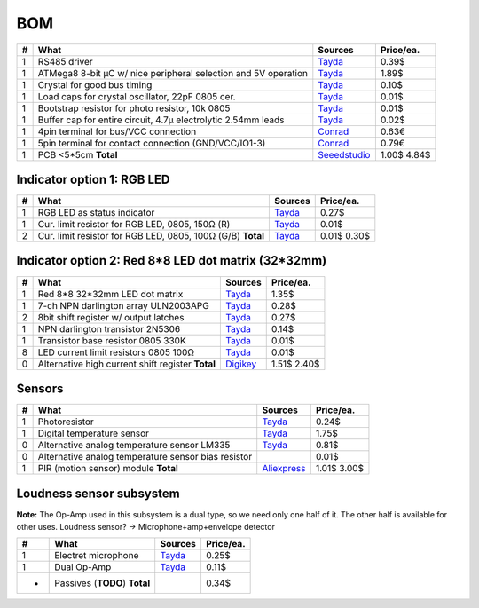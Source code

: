 BOM
===

==  ==============================================================  ======================================  =========
#   What                                                            Sources                                 Price/ea.
==  ==============================================================  ======================================  =========
1   RS485 driver                                                    `Tayda <tayda1_>`__                         0.39$
1   ATMega8 8-bit µC w/ nice peripheral selection and 5V operation  `Tayda <tayda2_>`__                         1.89$
1   Crystal for good bus timing                                     `Tayda <tayda3_>`__                         0.10$
1   Load caps for crystal oscillator, 22pF 0805 cer.                `Tayda <tayda4_>`__                         0.01$
1   Bootstrap resistor for photo resistor, 10k 0805                 `Tayda <tayda10_>`__                        0.01$
1   Buffer cap for entire circuit, 4.7µ electrolytic 2.54mm leads   `Tayda <tayda11_>`__                        0.02$
1   4pin terminal for bus/VCC connection                            `Conrad <conrad1_>`__                       0.63€
1   5pin terminal for contact connection (GND/VCC/IO1-3)            `Conrad <conrad2_>`__                       0.79€
1   PCB <5*5cm                                                      `Seeedstudio <seeed1_>`__                   1.00$
    **Total**                                                                                                   4.84$
==  ==============================================================  ======================================  =========

.. _tayda1:  http://www.taydaelectronics.com/ic-integrated-circuits/rs422-rs423-rs485/sn75176-sn75176bp-75176-buffers-line-drivers-ic.html
.. _tayda2:  http://www.taydaelectronics.com/ic-integrated-circuits/microcontrollers/atmel-atmega8-16au-tqfp-32-avr-8-bit-microcontroller-ic.html
.. _tayda3:  http://www.taydaelectronics.com/crystals-resonators-oscilliators/crystals/16-000-mhz-16-mhz-crystal-hc-49-s-low-profile.html
.. _tayda4:  http://www.taydaelectronics.com/capacitors/smd-ceramic-chip-capacitors/0805/22pf-50v-smd-ceramic-chip-capacitor.html
.. _tayda10: http://www.taydaelectronics.com/resistors/smd-chip-resistors/0805/50-x-smd-chip-resistors-10k-ohm-1-8w-1-0805.html
.. _tayda11: http://www.taydaelectronics.com/capacitors/electrolytic-capacitors/4-7uf-16v-105c-radial-electrolytic-capacitor-5x11mm.html
.. _conrad1: http://www.conrad.de/ce/de/product/567658/Loetbare-Schraubklemme-mit-Liftprinzip-AKZ692-V-Rastermass-254-mm-Polzahl-4-Gruen-50692040021E-Inhalt-1-St?ref=list
.. _conrad2: http://www.conrad.de/ce/de/product/567698/Loetbare-Schraubklemme-mit-Liftprinzip-AKZ692-V-Rastermass-254-mm-Polzahl-5-Gruen-50692050021E-Inhalt-1-St?ref=list
.. _seeed1:  http://www.seeedstudio.com/service/index.php?r=site/pcbService

Indicator option 1: RGB LED
---------------------------

==  ==============================================================  ======================================  =========
#   What                                                            Sources                                 Price/ea.
==  ==============================================================  ======================================  =========
1   RGB LED as status indicator                                     `Tayda <tayda5_>`__                         0.27$
1   Cur. limit resistor for RGB LED, 0805, 150Ω (R)                 `Tayda <tayda12_>`__                        0.01$
2   Cur. limit resistor for RGB LED, 0805, 100Ω (G/B)               `Tayda <tayda13_>`__                        0.01$
    **Total**                                                                                                   0.30$
==  ==============================================================  ======================================  =========

.. _tayda5: http://www.taydaelectronics.com/leds/round-leds/5mm-leds/rgb-leds/rgb-led-5mm-common-cathode.html
.. _tayda12: http://www.taydaelectronics.com/resistors/smd-chip-resistors/0805/50-x-smd-chip-resistors-100-ohm-1-8w-1-0805.html 
.. _tayda13: http://www.taydaelectronics.com/resistors/smd-chip-resistors/0805/50-x-smd-chip-resistors-150-ohm-1-8w-1-0805.html

Indicator option 2: Red 8*8 LED dot matrix (32*32mm)
----------------------------------------------------

==  ==============================================================  ======================================  =========
#   What                                                            Sources                                 Price/ea.
==  ==============================================================  ======================================  =========
1   Red 8*8 32*32mm LED dot matrix                                  `Tayda <tayda14_>`__                        1.35$
1   7-ch NPN darlington array ULN2003APG                            `Tayda <tayda15_>`__                        0.28$
2   8bit shift register w/ output latches                           `Tayda <tayda16_>`__                        0.27$
1   NPN darlington transistor 2N5306                                `Tayda <tayda17_>`__                        0.14$
1   Transistor base resistor 0805 330K                              `Tayda <tayda18_>`__                        0.01$
8   LED current limit resistors 0805 100Ω                           `Tayda <tayda19_>`__                        0.01$
0   Alternative high current shift register                         `Digikey <digikey1_>`__                     1.51$
    **Total**                                                                                                   2.40$
==  ==============================================================  ======================================  =========

.. _tayda14:  http://www.taydaelectronics.com/led-displays/dot-matrix/8x8-dot-matrix-led-display-red-3mm-common-cathode.html
.. _tayda15:  http://www.taydaelectronics.com/ic-integrated-circuits/transistor-arrays/uln2003apg-uln2003-array-7-npn-darlingtons-ic.html
.. _tayda16:  http://www.taydaelectronics.com/ic-integrated-circuits/74-series/74hc-series/74hc595-8-bit-shift-register-ic.html
.. _tayda17:  http://www.taydaelectronics.com/t-transistors/2n-series/2n5306-npn-darlington-transistor.html
.. _tayda18:  http://www.taydaelectronics.com/resistors/smd-chip-resistors/0805/50-x-smd-chip-resistors-330k-ohm-1-8w-1-0805.html
.. _tayda19:  http://www.taydaelectronics.com/resistors/smd-chip-resistors/0805/50-x-smd-chip-resistors-100-ohm-1-8w-1-0805.html
.. _digikey1: http://www.digikey.com/product-search/en?x=0&y=0&lang=en&site=us&KeyWords=TPIC6B595

Sensors
-------

==  ==============================================================  ======================================  =========
#   What                                                            Sources                                 Price/ea.
==  ==============================================================  ======================================  =========
1   Photoresistor                                                   `Tayda <tayda6_>`__                         0.24$
1   Digital temperature sensor                                      `Tayda <tayda7_>`__                         1.75$
0   Alternative analog temperature sensor LM335                     `Tayda <tayda20_>`__                        0.81$
0   Alternative analog temperature sensor bias resistor                                                         0.01$
1   PIR (motion sensor) module                                      `Aliexpress <aliex1_>`__                    1.01$
    **Total**                                                                                                   3.00$
==  ==============================================================  ======================================  =========

.. _tayda6:  http://www.taydaelectronics.com/sensors-transducer/optical-sensor/photo-conductive-cell-resistor-ldr-650nm-radial-ke-10720.html 
.. _tayda7:  http://www.taydaelectronics.com/ic-integrated-circuits/temperature-sensors/ds18b20-1-wire-digital-temperature-sensor-ic-dallas.html
.. _tayda20: http://www.taydaelectronics.com/ic-integrated-circuits/temperature-sensors/lm335-precision-temperature-sensor-40c-to-100c-ic.html
.. _aliex1:  http://www.aliexpress.com/item/Free-Shipping-HC-SR501-Adjust-Infrared-IR-Pyroelectric-Infrared-PIR-module-Motion-Sensor-Detector-Module-We/1564561530.html

Loudness sensor subsystem
-------------------------
**Note:** The Op-Amp used in this subsystem is a dual type, so we need only one half of it. The other half is available for other uses.
Loudness sensor? → Microphone+amp+envelope detector

==  ==============================================================  ======================================  =========
#   What                                                            Sources                                 Price/ea.
==  ==============================================================  ======================================  =========
1   Electret microphone                                             `Tayda <tayda8_>`__                         0.25$
1   Dual Op-Amp                                                     `Tayda <tayda9_>`__                         0.11$
*   Passives (**TODO**)
    **Total**                                                                                                   0.34$
==  ==============================================================  ======================================  =========

.. _tayda8:  http://www.taydaelectronics.com/microphones/condenser-microphone-2-2k-ohm-1-5v.html
.. _tayda9:  http://www.taydaelectronics.com/ic-integrated-circuits/audio-amplifier-instrumentation-op-amp/tjm4558-dual-operational-amplifier-wide-band-soic-8-tjm4558cdt.html

